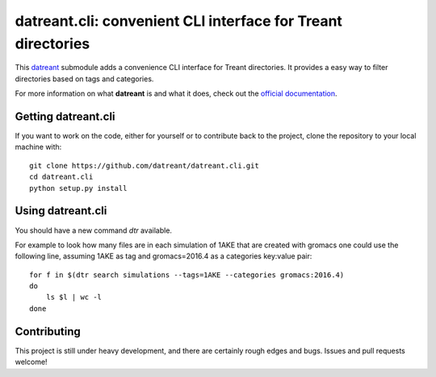 =============================================================
datreant.cli: convenient CLI interface for Treant directories
=============================================================

This `datreant`_ submodule adds a convenience CLI interface for Treant
directories. It provides a easy way to filter directories based on tags and
categories.

For more information on what **datreant** is and what it does, check out the
`official documentation`_.

.. _`official documentation`: http://datreant.readthedocs.org/
.. _`datreant`: http://datreant.org/

Getting datreant.cli
====================

If you want to work on the code, either for yourself or to contribute back to
the project, clone the repository to your local machine with::

    git clone https://github.com/datreant/datreant.cli.git
    cd datreant.cli
    python setup.py install


Using datreant.cli
==================

You should have a new command `dtr` available.

For example to look how many files are in each simulation of 1AKE that are
created with gromacs one could use the following line, assuming 1AKE as tag and gromacs=2016.4 as a categories key:value pair::

   for f in $(dtr search simulations --tags=1AKE --categories gromacs:2016.4)
   do
       ls $l | wc -l
   done

Contributing
============
This project is still under heavy development, and there are certainly rough
edges and bugs. Issues and pull requests welcome!
